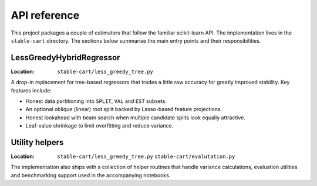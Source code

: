 API reference
=============

This project packages a couple of estimators that follow the familiar
scikit-learn API. The implementation lives in the ``stable-cart``
directory. The sections below summarise the main entry points and their
responsibilities.

LessGreedyHybridRegressor
-------------------------

:Location: ``stable-cart/less_greedy_tree.py``

A drop-in replacement for tree-based regressors that trades a little raw
accuracy for greatly improved stability. Key features include:

* Honest data partitioning into ``SPLIT``, ``VAL`` and ``EST`` subsets.
* An optional oblique (linear) root split backed by Lasso-based feature
  projections.
* Honest lookahead with beam search when multiple candidate splits look
  equally attractive.
* Leaf-value shrinkage to limit overfitting and reduce variance.


Utility helpers
---------------

:Location:
   ``stable-cart/less_greedy_tree.py``
   ``stable-cart/evalutation.py``

The implementation also ships with a collection of helper routines that
handle variance calculations, evaluation utilities and benchmarking
support used in the accompanying notebooks.
